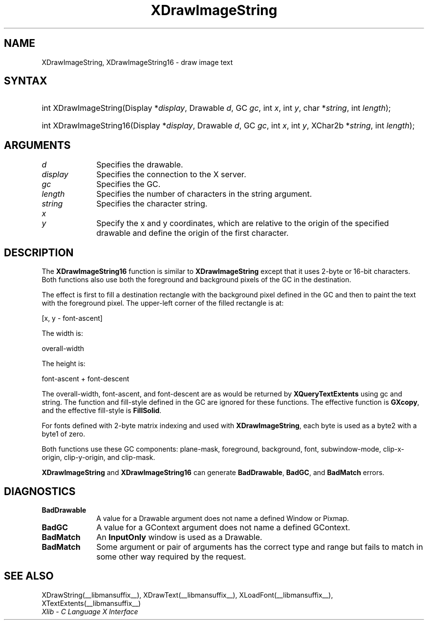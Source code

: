 .\" Copyright \(co 1985, 1986, 1987, 1988, 1989, 1990, 1991, 1994, 1996 X Consortium
.\"
.\" Permission is hereby granted, free of charge, to any person obtaining
.\" a copy of this software and associated documentation files (the
.\" "Software"), to deal in the Software without restriction, including
.\" without limitation the rights to use, copy, modify, merge, publish,
.\" distribute, sublicense, and/or sell copies of the Software, and to
.\" permit persons to whom the Software is furnished to do so, subject to
.\" the following conditions:
.\"
.\" The above copyright notice and this permission notice shall be included
.\" in all copies or substantial portions of the Software.
.\"
.\" THE SOFTWARE IS PROVIDED "AS IS", WITHOUT WARRANTY OF ANY KIND, EXPRESS
.\" OR IMPLIED, INCLUDING BUT NOT LIMITED TO THE WARRANTIES OF
.\" MERCHANTABILITY, FITNESS FOR A PARTICULAR PURPOSE AND NONINFRINGEMENT.
.\" IN NO EVENT SHALL THE X CONSORTIUM BE LIABLE FOR ANY CLAIM, DAMAGES OR
.\" OTHER LIABILITY, WHETHER IN AN ACTION OF CONTRACT, TORT OR OTHERWISE,
.\" ARISING FROM, OUT OF OR IN CONNECTION WITH THE SOFTWARE OR THE USE OR
.\" OTHER DEALINGS IN THE SOFTWARE.
.\"
.\" Except as contained in this notice, the name of the X Consortium shall
.\" not be used in advertising or otherwise to promote the sale, use or
.\" other dealings in this Software without prior written authorization
.\" from the X Consortium.
.\"
.\" Copyright \(co 1985, 1986, 1987, 1988, 1989, 1990, 1991 by
.\" Digital Equipment Corporation
.\"
.\" Portions Copyright \(co 1990, 1991 by
.\" Tektronix, Inc.
.\"
.\" Permission to use, copy, modify and distribute this documentation for
.\" any purpose and without fee is hereby granted, provided that the above
.\" copyright notice appears in all copies and that both that copyright notice
.\" and this permission notice appear in all copies, and that the names of
.\" Digital and Tektronix not be used in in advertising or publicity pertaining
.\" to this documentation without specific, written prior permission.
.\" Digital and Tektronix makes no representations about the suitability
.\" of this documentation for any purpose.
.\" It is provided ``as is'' without express or implied warranty.
.\" 
.\"
.ds xT X Toolkit Intrinsics \- C Language Interface
.ds xW Athena X Widgets \- C Language X Toolkit Interface
.ds xL Xlib \- C Language X Interface
.ds xC Inter-Client Communication Conventions Manual
.na
.de Ds
.nf
.\\$1D \\$2 \\$1
.ft CW
.\".ps \\n(PS
.\".if \\n(VS>=40 .vs \\n(VSu
.\".if \\n(VS<=39 .vs \\n(VSp
..
.de De
.ce 0
.if \\n(BD .DF
.nr BD 0
.in \\n(OIu
.if \\n(TM .ls 2
.sp \\n(DDu
.fi
..
.de IN		\" send an index entry to the stderr
..
.de Pn
.ie t \\$1\fB\^\\$2\^\fR\\$3
.el \\$1\fI\^\\$2\^\fP\\$3
..
.de ZN
.ie t \fB\^\\$1\^\fR\\$2
.el \fI\^\\$1\^\fP\\$2
..
.de hN
.ie t <\fB\\$1\fR>\\$2
.el <\fI\\$1\fP>\\$2
..
.ny0
.TH XDrawImageString __libmansuffix__ __xorgversion__ "XLIB FUNCTIONS"
.SH NAME
XDrawImageString, XDrawImageString16 \- draw image text
.SH SYNTAX
.HP
int XDrawImageString\^(\^Display *\fIdisplay\fP\^, Drawable \fId\fP\^, GC
\fIgc\fP\^, int \fIx\fP\^, int \fIy\fP\^, char *\fIstring\fP\^, int
\fIlength\fP\^); 
.HP
int XDrawImageString16\^(\^Display *\fIdisplay\fP\^, Drawable \fId\fP\^, GC
\fIgc\fP\^, int \fIx\fP\^, int \fIy\fP\^, XChar2b *\fIstring\fP\^, int
\fIlength\fP\^); 
.SH ARGUMENTS
.IP \fId\fP 1i
Specifies the drawable. 
.IP \fIdisplay\fP 1i
Specifies the connection to the X server.
.IP \fIgc\fP 1i
Specifies the GC.
.IP \fIlength\fP 1i
Specifies the number of characters in the string argument.
.IP \fIstring\fP 1i
Specifies the character string.
.IP \fIx\fP 1i
.br
.ns
.IP \fIy\fP 1i
Specify the x and y coordinates, which are relative to the 
origin of the specified drawable 
and define the origin of the first character.
.SH DESCRIPTION
The
.B XDrawImageString16
function is similar to
.B XDrawImageString
except that it uses 2-byte or 16-bit characters.
Both functions also use both the foreground and background pixels 
of the GC in the destination.
.LP
The effect is first to fill a
destination rectangle with the background pixel defined in the GC and then
to paint the text with the foreground pixel.
The upper-left corner of the filled rectangle is at:
.LP
.Ds
[x, y \- font-ascent]
.De
.LP
The width is:
.LP
.Ds
overall-width
.De
.LP
The height is:
.LP
.Ds
font-ascent + font-descent
.De
.LP
The overall-width, font-ascent, and font-descent
are as would be returned by 
.B XQueryTextExtents
using gc and string.
The function and fill-style defined in the GC are ignored for these functions. 
The effective function is 
.BR GXcopy ,
and the effective fill-style is
.BR FillSolid .
.LP
For fonts defined with 2-byte matrix indexing
and used with
.BR XDrawImageString ,
each byte is used as a byte2 with a byte1 of zero.
.LP
Both functions use these GC components: 
plane-mask, foreground, background, font, subwindow-mode, clip-x-origin, 
clip-y-origin, and clip-mask.
.LP
.B XDrawImageString
and
.B XDrawImageString16
can generate
.BR BadDrawable ,
.BR BadGC ,
and
.B BadMatch
errors.
.SH DIAGNOSTICS
.TP 1i
.B BadDrawable
A value for a Drawable argument does not name a defined Window or Pixmap.
.TP 1i
.B BadGC
A value for a GContext argument does not name a defined GContext.
.TP 1i
.B BadMatch
An
.B InputOnly
window is used as a Drawable.
.TP 1i
.B BadMatch
Some argument or pair of arguments has the correct type and range but fails
to match in some other way required by the request.
.SH "SEE ALSO"
XDrawString(__libmansuffix__),
XDrawText(__libmansuffix__),
XLoadFont(__libmansuffix__),
XTextExtents(__libmansuffix__)
.br
\fI\*(xL\fP
